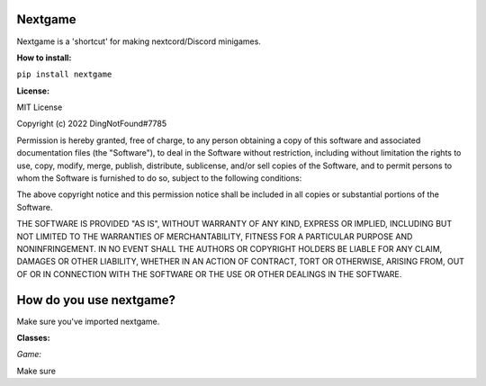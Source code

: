 Nextgame
=======================================

Nextgame is a 'shortcut' for making nextcord/Discord minigames.

**How to install:**

``pip install nextgame``

**License:**

MIT License

Copyright (c) 2022 DingNotFound#7785

Permission is hereby granted, free of charge, to any person obtaining a copy
of this software and associated documentation files (the "Software"), to deal
in the Software without restriction, including without limitation the rights
to use, copy, modify, merge, publish, distribute, sublicense, and/or sell
copies of the Software, and to permit persons to whom the Software is
furnished to do so, subject to the following conditions:

The above copyright notice and this permission notice shall be included in all
copies or substantial portions of the Software.

THE SOFTWARE IS PROVIDED "AS IS", WITHOUT WARRANTY OF ANY KIND, EXPRESS OR
IMPLIED, INCLUDING BUT NOT LIMITED TO THE WARRANTIES OF MERCHANTABILITY,
FITNESS FOR A PARTICULAR PURPOSE AND NONINFRINGEMENT. IN NO EVENT SHALL THE
AUTHORS OR COPYRIGHT HOLDERS BE LIABLE FOR ANY CLAIM, DAMAGES OR OTHER
LIABILITY, WHETHER IN AN ACTION OF CONTRACT, TORT OR OTHERWISE, ARISING FROM,
OUT OF OR IN CONNECTION WITH THE SOFTWARE OR THE USE OR OTHER DEALINGS IN THE
SOFTWARE.

How do you use nextgame?
=======================================
Make sure you've imported nextgame.

**Classes:**

*Game:*

Make sure 
